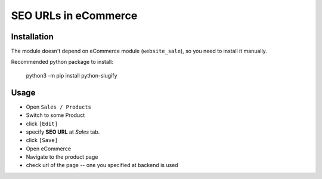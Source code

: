 =======================
 SEO URLs in eCommerce
=======================

Installation
============

The module doesn't depend on eCommerce module (``website_sale``), so you need to install it manually.

Recommended python package to install:

    python3 -m pip install python-slugify

Usage
=====

* Open ``Sales / Products``
* Switch to some Product
* click ``[Edit]``
* specify **SEO URL** at *Sales* tab.
* click ``[Save]``
* Open eCommerce
* Navigate to the product page
* check url of the page -- one you specified at backend is used
